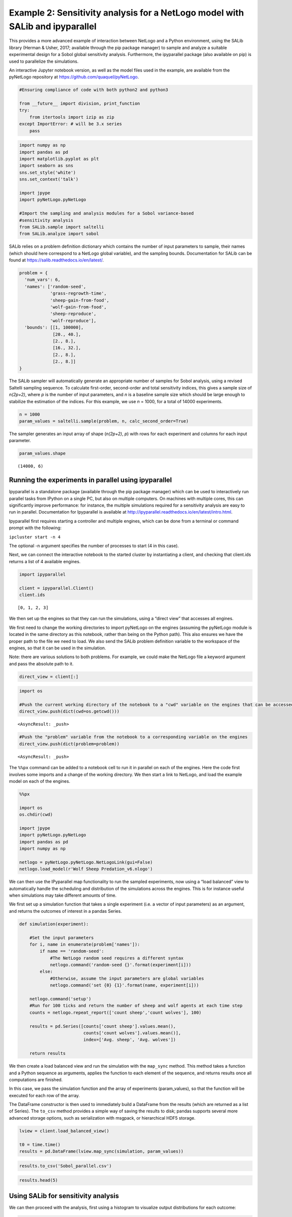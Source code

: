
Example 2: Sensitivity analysis for a NetLogo model with SALib and ipyparallel
------------------------------------------------------------------------------

This provides a more advanced example of interaction between NetLogo and
a Python environment, using the SALib library (Herman & Usher, 2017;
available through the pip package manager) to sample and analyze a
suitable experimental design for a Sobol global sensitivity analysis.
Furthermore, the ipyparallel package (also available on pip) is used to
parallelize the simulations.

An interactive Jupyter notebook version, as well as the model files used
in the example, are available from the pyNetLogo repository at
https://github.com/quaquel/pyNetLogo.

.. code:: python

    #Ensuring compliance of code with both python2 and python3
    
    from __future__ import division, print_function
    try:
        from itertools import izip as zip
    except ImportError: # will be 3.x series
        pass

.. code:: python

    import numpy as np
    import pandas as pd
    import matplotlib.pyplot as plt
    import seaborn as sns
    sns.set_style('white')
    sns.set_context('talk')
    
    import jpype
    import pyNetLogo.pyNetLogo
    
    #Import the sampling and analysis modules for a Sobol variance-based 
    #sensitivity analysis
    from SALib.sample import saltelli
    from SALib.analyze import sobol

SALib relies on a problem definition dictionary which contains the
number of input parameters to sample, their names (which should here
correspond to a NetLogo global variable), and the sampling bounds.
Documentation for SALib can be found at
https://salib.readthedocs.io/en/latest/.

.. code:: python

    problem = { 
      'num_vars': 6,
      'names': ['random-seed',
                'grass-regrowth-time',
                'sheep-gain-from-food',
                'wolf-gain-from-food',
                'sheep-reproduce',
                'wolf-reproduce'], 
      'bounds': [[1, 100000],
                 [20., 40.], 
                 [2., 8.], 
                 [16., 32.],
                 [2., 8.],
                 [2., 8.]]
    }

The SALib sampler will automatically generate an appropriate number of
samples for Sobol analysis, using a revised Saltelli sampling sequence.
To calculate first-order, second-order and total sensitivity indices,
this gives a sample size of *n(2p+2)*, where *p* is the number of input
parameters, and *n* is a baseline sample size which should be large
enough to stabilize the estimation of the indices. For this example, we
use *n* = 1000, for a total of 14000 experiments.

.. code:: python

    n = 1000
    param_values = saltelli.sample(problem, n, calc_second_order=True)

The sampler generates an input array of shape (*n(2p+2)*, *p*) with rows
for each experiment and columns for each input parameter.

.. code:: python

    param_values.shape




.. parsed-literal::

    (14000, 6)



Running the experiments in parallel using ipyparallel
~~~~~~~~~~~~~~~~~~~~~~~~~~~~~~~~~~~~~~~~~~~~~~~~~~~~~

Ipyparallel is a standalone package (available through the pip package
manager) which can be used to interactively run parallel tasks from
IPython on a single PC, but also on multiple computers. On machines with
multiple cores, this can significantly improve performance: for
instance, the multiple simulations required for a sensitivity analysis
are easy to run in parallel. Documentation for Ipyparallel is available
at http://ipyparallel.readthedocs.io/en/latest/intro.html.

Ipyparallel first requires starting a controller and multiple engines,
which can be done from a terminal or command prompt with the following:

``ipcluster start -n 4``

The optional -n argument specifies the number of processes to start (4
in this case).

Next, we can connect the interactive notebook to the started cluster by
instantiating a client, and checking that client.ids returns a list of 4
available engines.

.. code:: python

    import ipyparallel
    
    client = ipyparallel.Client()
    client.ids




.. parsed-literal::

    [0, 1, 2, 3]



We then set up the engines so that they can run the simulations, using a
“direct view” that accesses all engines.

We first need to change the working directories to import pyNetLogo on
the engines (assuming the pyNetLogo module is located in the same
directory as this notebook, rather than being on the Python path). This
also ensures we have the proper path to the file we need to load. We
also send the SALib problem definition variable to the workspace of the
engines, so that it can be used in the simulation.

Note: there are various solutions to both problems. For example, we
could make the NetLogo file a keyword argument and pass the absolute
path to it.

.. code:: python

    direct_view = client[:]

.. code:: python

    import os
    
    #Push the current working directory of the notebook to a "cwd" variable on the engines that can be accessed later
    direct_view.push(dict(cwd=os.getcwd()))




.. parsed-literal::

    <AsyncResult: _push>



.. code:: python

    #Push the "problem" variable from the notebook to a corresponding variable on the engines
    direct_view.push(dict(problem=problem))




.. parsed-literal::

    <AsyncResult: _push>



The ``%%px`` command can be added to a notebook cell to run it in
parallel on each of the engines. Here the code first involves some
imports and a change of the working directory. We then start a link to
NetLogo, and load the example model on each of the engines.

.. code:: python

    %%px 
    
    import os
    os.chdir(cwd)
    
    import jpype
    import pyNetLogo.pyNetLogo
    import pandas as pd
    import numpy as np
    
    netlogo = pyNetLogo.pyNetLogo.NetLogoLink(gui=False)
    netlogo.load_model(r'Wolf Sheep Predation_v6.nlogo')

We can then use the IPyparallel map functionality to run the sampled
experiments, now using a “load balanced” view to automatically handle
the scheduling and distribution of the simulations across the engines.
This is for instance useful when simulations may take different amounts
of time.

We first set up a simulation function that takes a single experiment
(i.e. a vector of input parameters) as an argument, and returns the
outcomes of interest in a pandas Series.

.. code:: python

    def simulation(experiment):
        
        #Set the input parameters
        for i, name in enumerate(problem['names']):
            if name == 'random-seed':
                #The NetLogo random seed requires a different syntax
                netlogo.command('random-seed {}'.format(experiment[i]))
            else:
                #Otherwise, assume the input parameters are global variables
                netlogo.command('set {0} {1}'.format(name, experiment[i]))
    
        netlogo.command('setup')
        #Run for 100 ticks and return the number of sheep and wolf agents at each time step
        counts = netlogo.repeat_report(['count sheep','count wolves'], 100)    
        
        results = pd.Series([counts['count sheep'].values.mean(), 
                             counts['count wolves'].values.mean()], 
                             index=['Avg. sheep', 'Avg. wolves'])
        
        return results

We then create a load balanced view and run the simulation with the
``map_sync`` method. This method takes a function and a Python sequence
as arguments, applies the function to each element of the sequence, and
returns results once all computations are finished.

In this case, we pass the simulation function and the array of
experiments (param_values), so that the function will be executed for
each row of the array.

The DataFrame constructor is then used to immediately build a DataFrame
from the results (which are returned as a list of Series). The
``to_csv`` method provides a simple way of saving the results to disk;
pandas supports several more advanced storage options, such as
serialization with msgpack, or hierarchical HDF5 storage.

.. code:: python

    lview = client.load_balanced_view()
    
    t0 = time.time()
    results = pd.DataFrame(lview.map_sync(simulation, param_values))

.. code:: python

    results.to_csv('Sobol_parallel.csv')

.. code:: python

    results.head(5)




.. raw:: html

    <div>
    <table border="1" class="dataframe">
      <thead>
        <tr style="text-align: right;">
          <th></th>
          <th>Avg. sheep</th>
          <th>Avg. wolves</th>
        </tr>
      </thead>
      <tbody>
        <tr>
          <th>0</th>
          <td>125.25</td>
          <td>91.52</td>
        </tr>
        <tr>
          <th>1</th>
          <td>136.85</td>
          <td>110.37</td>
        </tr>
        <tr>
          <th>2</th>
          <td>125.98</td>
          <td>84.50</td>
        </tr>
        <tr>
          <th>3</th>
          <td>136.46</td>
          <td>106.76</td>
        </tr>
        <tr>
          <th>4</th>
          <td>284.34</td>
          <td>55.39</td>
        </tr>
      </tbody>
    </table>
    </div>



Using SALib for sensitivity analysis
~~~~~~~~~~~~~~~~~~~~~~~~~~~~~~~~~~~~

We can then proceed with the analysis, first using a histogram to
visualize output distributions for each outcome:

.. code:: python

    fig, ax = plt.subplots(1,len(results.columns), sharey=True)
    
    for i, n in enumerate(results.columns):
        ax[i].hist(results[n], 20)
        ax[i].set_xlabel(n)
    ax[0].set_ylabel('Counts')
    
    fig.set_size_inches(10,4)
    fig.subplots_adjust(wspace=0.1)
    
    plt.show()



.. image:: example2_files/example2_25_0.png


Bivariate scatter plots can be useful to visualize relationships between
each input parameter and the outputs. Taking the outcome for the average
sheep count as an example, we obtain the following, using the scipy
library to calculate the Pearson correlation coefficient (r) for each
parameter, and the seaborn library to plot a linear trend fit.

.. code:: python

    import scipy
    
    nrow=2
    ncol=3
    
    fig, ax = plt.subplots(nrow, ncol, sharey=True)
    
    y = results['Avg. sheep']
    
    for i, a in enumerate(ax.flatten()):
        x = param_values[:,i]
        sns.regplot(x, y, ax=a, ci=None, color='k',scatter_kws={'alpha':0.2, 's':4, 'color':'gray'})
        pearson = scipy.stats.pearsonr(x, y)
        a.annotate("r: {:6.3f}".format(pearson[0]), xy=(0.15, 0.85), xycoords='axes fraction',fontsize=13)
        if divmod(i,ncol)[1]>0:
            a.get_yaxis().set_visible(False)
        a.set_xlabel(problem['names'][i])
        a.set_ylim([0,1.1*np.max(y)])
    
    fig.set_size_inches(9,9,forward=True) 
    fig.subplots_adjust(wspace=0.2, hspace=0.3)
    
    plt.show()



.. image:: example2_files/example2_27_0.png


This indicates a positive relationship between the
“sheep-gain-from-food” parameter and the mean sheep count, and negative
relationships for the “wolf-gain-from-food” and “wolf-reproduce”
parameters.

We can then use SALib to calculate first-order (S1), second-order (S2)
and total (ST) Sobol indices, to estimate each input’s contribution to
output variance as well as input interactions (again using the mean
sheep count). By default, 95% confidence intervals are estimated for
each index.

.. code:: python

    Si = sobol.analyze(problem, results['Avg. sheep'].values, calc_second_order=True, print_to_console=False)

As a simple example, we first select and visualize the total and
first-order indices for each input, converting the dictionary returned
by SALib to a DataFrame. The default pandas plotting method is then used
to plot these indices along with their estimated confidence intervals
(shown as error bars).

.. code:: python

    Si_filter = {k:Si[k] for k in ['ST','ST_conf','S1','S1_conf']}
    Si_df = pd.DataFrame(Si_filter, index=problem['names'])

.. code:: python

    Si_df




.. raw:: html

    <div>
    <table border="1" class="dataframe">
      <thead>
        <tr style="text-align: right;">
          <th></th>
          <th>S1</th>
          <th>S1_conf</th>
          <th>ST</th>
          <th>ST_conf</th>
        </tr>
      </thead>
      <tbody>
        <tr>
          <th>random-seed</th>
          <td>0.047530</td>
          <td>0.059873</td>
          <td>0.057656</td>
          <td>0.008165</td>
        </tr>
        <tr>
          <th>grass-regrowth-time</th>
          <td>0.044884</td>
          <td>0.070364</td>
          <td>0.099517</td>
          <td>0.013105</td>
        </tr>
        <tr>
          <th>sheep-gain-from-food</th>
          <td>0.381961</td>
          <td>0.180561</td>
          <td>0.564394</td>
          <td>0.065388</td>
        </tr>
        <tr>
          <th>wolf-gain-from-food</th>
          <td>0.163731</td>
          <td>0.110766</td>
          <td>0.233807</td>
          <td>0.030697</td>
        </tr>
        <tr>
          <th>sheep-reproduce</th>
          <td>0.112766</td>
          <td>0.120720</td>
          <td>0.244354</td>
          <td>0.037166</td>
        </tr>
        <tr>
          <th>wolf-reproduce</th>
          <td>0.126855</td>
          <td>0.128140</td>
          <td>0.232260</td>
          <td>0.040492</td>
        </tr>
      </tbody>
    </table>
    </div>



.. code:: python

    fig, ax = plt.subplots(1)
    
    indices = Si_df[['S1','ST']]
    err = Si_df[['S1_conf','ST_conf']]
    
    indices.plot.bar(yerr=err.values.T,ax=ax)
    fig.set_size_inches(8,4)
    
    plt.show()



.. image:: example2_files/example2_33_0.png


The “sheep-gain-from-food” parameter has the highest ST index,
indicating that it contributes over 50% of output variance when
accounting for interactions with other parameters. However, it can be
noted that confidence bounds are still quite broad with this sample
size, particularly for the S1 index (which indicates each input’s
individual contribution to variance).

We can use a more sophisticated visualization to include the
second-order interactions between inputs estimated from the S2 values.

.. code:: python

    import itertools
    from math import pi
    
    
    def normalize(x, xmin, xmax):
        return (x-xmin)/(xmax-xmin)
    
    
    def plot_circles(ax, locs, names, max_s, stats, smax, smin, fc, ec, lw, 
                     zorder):
        s = np.asarray([stats[name] for name in names])
        s = 0.01 + max_s * np.sqrt(normalize(s, smin, smax))
        
        fill = True
        for loc, name, si in zip(locs, names, s):
            if fc=='w':
                fill=False
            else:
                ec='none'
                
            x = np.cos(loc)
            y = np.sin(loc)
            
            circle = plt.Circle((x,y), radius=si, ec=ec, fc=fc, transform=ax.transData._b,
                                zorder=zorder, lw=lw, fill=True)
            ax.add_artist(circle)
            
    
    def filter(sobol_indices, names, locs, criterion, threshold):
        if criterion in ['ST', 'S1', 'S2']:
            data = sobol_indices[criterion]
            data = np.abs(data)
            data = data.flatten() # flatten in case of S2
            # TODO:: remove nans
            
            filtered = ([(name, locs[i]) for i, name in enumerate(names) if 
                         data[i]>threshold])
            filtered_names, filtered_locs = zip(*filtered)
        elif criterion in ['ST_conf', 'S1_conf', 'S2_conf']:
            raise NotImplementedError
        else:
            raise ValueError('unknown value for criterion')
    
        return filtered_names, filtered_locs
    
    
    def plot_sobol_indices(sobol_indices, criterion='ST', threshold=0.01):
        '''plot sobol indices on a radial plot
        
        Parameters
        ----------
        sobol_indices : dict
                        the return from SAlib
        criterion : {'ST', 'S1', 'S2', 'ST_conf', 'S1_conf', 'S2_conf'}, optional
        threshold : float
                    only visualize variables with criterion larger than cutoff
                 
        '''
        max_linewidth_s2 = 15
        max_s_radius = 0.3
        
        # prepare data
        # use the absolute values of all the indices
        sobol_indices = {key:np.abs(stats) for key, stats in sobol_indices.items()}
        
        # dataframe with ST and S1
        sobol_stats = {key:sobol_indices[key] for key in ['ST', 'S1']}
        sobol_stats = pd.DataFrame(sobol_stats, index=problem['names'])
    
        smax = sobol_stats.max().max()
        smin = sobol_stats.min().min()
    
        # dataframe with s2
        s2 = pd.DataFrame(sobol_indices['S2'], index=problem['names'], 
                          columns=problem['names'])
        s2max = s2.max().max()
        s2min = s2.min().min()
    
        names = problem['names']
        n = len(names)
        ticklocs = np.linspace(0, 2*pi, n+1)
        locs = ticklocs[0:-1]
    
        filtered_names, filtered_locs = filter(sobol_indices, names, locs,
                                               criterion, threshold)
        
        # setup figure
        fig = plt.figure()
        ax = fig.add_subplot(111, polar=True)
        ax.grid(False)
        ax.spines['polar'].set_visible(False)
        ax.set_xticks(ticklocs)
        ax.set_xticklabels(names)
        ax.set_yticklabels([])
        ax.set_ylim(ymax=1.4)
        legend(ax)
    
        # plot ST
        plot_circles(ax, filtered_locs, filtered_names, max_s_radius, 
                     sobol_stats['ST'], smax, smin, 'w', 'k', 1, 9)
    
        # plot S1
        plot_circles(ax, filtered_locs, filtered_names, max_s_radius, 
                     sobol_stats['S1'], smax, smin, 'k', 'k', 1, 10)
    
        # plot S2
        for name1, name2 in itertools.combinations(zip(filtered_names, filtered_locs), 2):
            name1, loc1 = name1
            name2, loc2 = name2
    
            weight = s2.ix[name1, name2]
            lw = 0.5+max_linewidth_s2*normalize(weight, s2min, s2max)
            ax.plot([loc1, loc2], [1,1], c='darkgray', lw=lw, zorder=1)
    
        return fig
    
    
    from matplotlib.legend_handler import HandlerPatch
    class HandlerCircle(HandlerPatch):
        def create_artists(self, legend, orig_handle,
                           xdescent, ydescent, width, height, fontsize, trans):
            center = 0.5 * width - 0.5 * xdescent, 0.5 * height - 0.5 * ydescent
            p = plt.Circle(xy=center, radius=orig_handle.radius)
            self.update_prop(p, orig_handle, legend)
            p.set_transform(trans)
            return [p]
    
    def legend(ax):
        some_identifiers = [plt.Circle((0,0), radius=5, color='k', fill=False, lw=1),
                            plt.Circle((0,0), radius=5, color='k', fill=True),
                            plt.Line2D([0,0.5], [0,0.5], lw=8, color='darkgray')]
        ax.legend(some_identifiers, ['ST', 'S1', 'S2'],
                  loc=(1,0.75), borderaxespad=0.1, mode='expand',
                  handler_map={plt.Circle: HandlerCircle()})
    
    
    sns.set_style('whitegrid')
    fig = plot_sobol_indices(Si, criterion='ST', threshold=0.005)
    fig.set_size_inches(7,7)
    
    plt.show()



.. image:: example2_files/example2_35_0.png


In this case, the “sheep-gain-from-food” variable has strong
interactions with the “wolf-gain-from-food” and “wolf-reproduce” inputs
in particular. The size of the ST and S1 circles correspond to the
normalized variable importances.

Finally, the kill_workspace() function shuts down the NetLogo instance.

.. code:: python

    netlogo.kill_workspace()
